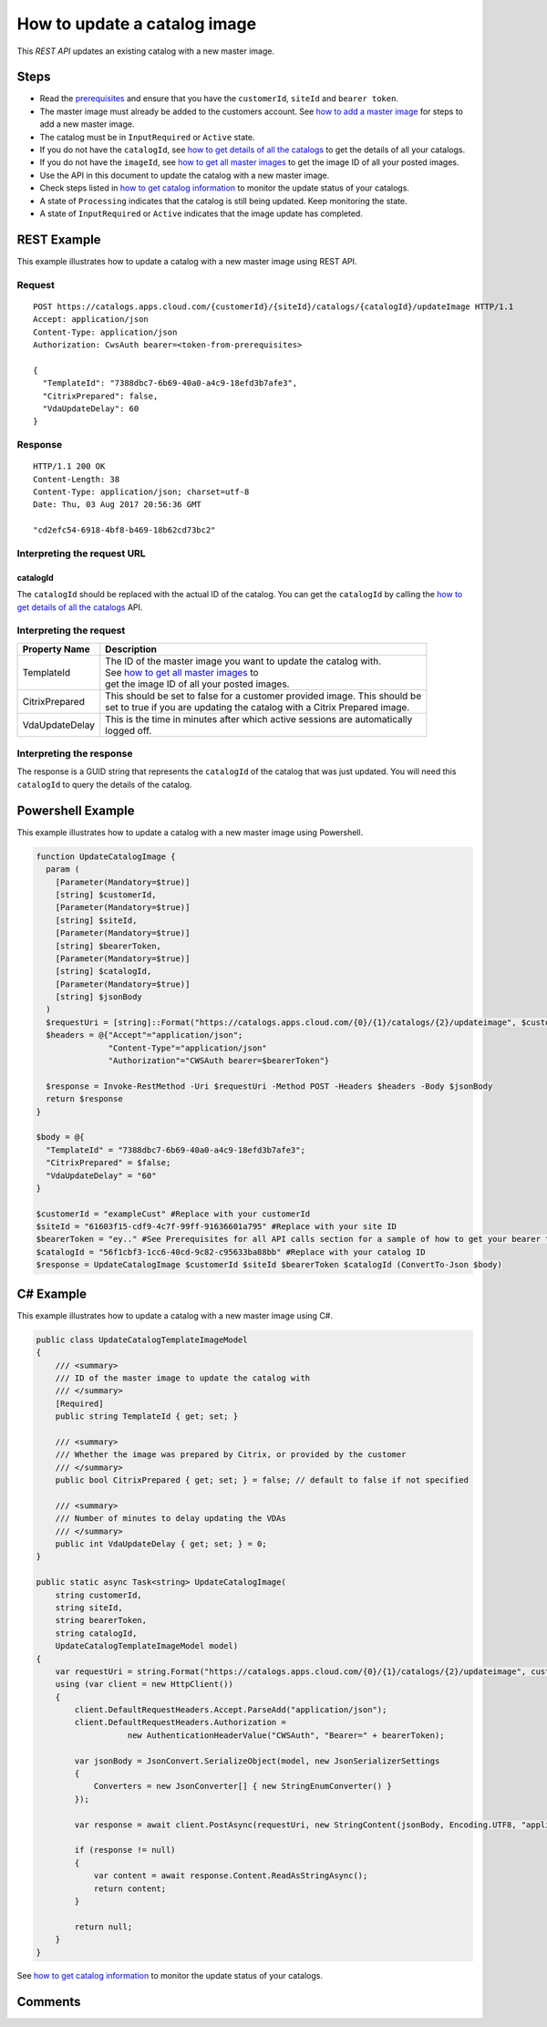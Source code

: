 =============================
How to update a catalog image
=============================
This *REST API* updates an existing catalog with a new master image.

Steps
=====
* Read the `prerequisites <prerequisites.html>`_ and ensure that you have the ``customerId``, ``siteId`` and ``bearer token``.
* The master image must already be added to the customers account. See `how to add a master image <how_to_add_a_master_image.html>`_ for steps to add a new master image.
* The catalog must be in ``InputRequired`` or ``Active`` state.
* If you do not have the ``catalogId``, see `how to get details of all the catalogs <how_to_get_details_of_all_the_catalogs.html>`_ to get the details of all your catalogs.
* If you do not have the ``imageId``, see `how to get all master images <how_to_get_all_master_images.html>`_ to get the image ID of all your posted images.
* Use the API in this document to update the catalog with a new master image.
* Check steps listed in `how to get catalog information <how_to_get_catalog_information.html>`_ to monitor the update status of your catalogs.
* A state of ``Processing`` indicates that the catalog is still being updated. Keep monitoring the state.
* A state of ``InputRequired`` or ``Active`` indicates that the image update has completed.

REST Example
============

This example illustrates how to update a catalog with a new master image using REST API.

Request
~~~~~~~
::

  POST https://catalogs.apps.cloud.com/{customerId}/{siteId}/catalogs/{catalogId}/updateImage HTTP/1.1
  Accept: application/json
  Content-Type: application/json
  Authorization: CwsAuth bearer=<token-from-prerequisites>
  
  {
    "TemplateId": "7388dbc7-6b69-40a0-a4c9-18efd3b7afe3",
    "CitrixPrepared": false,
    "VdaUpdateDelay": 60
  }
  
Response
~~~~~~~~
::

  HTTP/1.1 200 OK
  Content-Length: 38
  Content-Type: application/json; charset=utf-8
  Date: Thu, 03 Aug 2017 20:56:36 GMT
  
  "cd2efc54-6918-4bf8-b469-18b62cd73bc2"

Interpreting the request URL
~~~~~~~~~~~~~~~~~~~~~~~~~~~~

catalogId
---------
The ``catalogId`` should be replaced with the actual ID of the catalog. You can get the ``catalogId`` by calling the `how to get details of all the catalogs <how_to_get_details_of_all_the_catalogs.html>`_ API.

Interpreting the request
~~~~~~~~~~~~~~~~~~~~~~~~

==================   ================================================================================
Property Name        | Description
==================   ================================================================================
TemplateId           | The ID of the master image you want to update the catalog with. 
                     | See `how to get all master images <how_to_get_all_master_images.html>`_ to
                     | get the image ID of all your posted images.
CitrixPrepared       | This should be set to false for a customer provided image. This should be 
                     | set to true if you are updating the catalog with a Citrix Prepared image.
VdaUpdateDelay       | This is the time in minutes after which active sessions are automatically 
                     | logged off.
==================   ================================================================================

Interpreting the response
~~~~~~~~~~~~~~~~~~~~~~~~~

The response is a GUID string that represents the ``catalogId`` of the catalog that was just updated. You will need this ``catalogId`` to query the details of the catalog.

Powershell Example
==================

This example illustrates how to update a catalog with a new master image using Powershell.

.. code-block:: powershell

  function UpdateCatalogImage {
    param (
      [Parameter(Mandatory=$true)]
      [string] $customerId,
      [Parameter(Mandatory=$true)]
      [string] $siteId,
      [Parameter(Mandatory=$true)]
      [string] $bearerToken,
      [Parameter(Mandatory=$true)]
      [string] $catalogId,
      [Parameter(Mandatory=$true)]
      [string] $jsonBody
    )
    $requestUri = [string]::Format("https://catalogs.apps.cloud.com/{0}/{1}/catalogs/{2}/updateimage", $customerId, $siteId, $catalogId)
    $headers = @{"Accept"="application/json";
                 "Content-Type"="application/json"
                 "Authorization"="CWSAuth bearer=$bearerToken"}

    $response = Invoke-RestMethod -Uri $requestUri -Method POST -Headers $headers -Body $jsonBody    
    return $response
  }

  $body = @{
    "TemplateId" = "7388dbc7-6b69-40a0-a4c9-18efd3b7afe3";
    "CitrixPrepared" = $false;
    "VdaUpdateDelay" = "60"
  }
  
  $customerId = "exampleCust" #Replace with your customerId
  $siteId = "61603f15-cdf9-4c7f-99ff-91636601a795" #Replace with your site ID
  $bearerToken = "ey.." #See Prerequisites for all API calls section for a sample of how to get your bearer token
  $catalogId = "56f1cbf3-1cc6-40cd-9c82-c95633ba88bb" #Replace with your catalog ID
  $response = UpdateCatalogImage $customerId $siteId $bearerToken $catalogId (ConvertTo-Json $body)
  
C# Example
==========

This example illustrates how to update a catalog with a new master image using C#.
  
.. code-block:: csharp

  public class UpdateCatalogTemplateImageModel
  {
      /// <summary>
      /// ID of the master image to update the catalog with
      /// </summary>
      [Required]
      public string TemplateId { get; set; }

      /// <summary>
      /// Whether the image was prepared by Citrix, or provided by the customer
      /// </summary>
      public bool CitrixPrepared { get; set; } = false; // default to false if not specified

      /// <summary>
      /// Number of minutes to delay updating the VDAs
      /// </summary>
      public int VdaUpdateDelay { get; set; } = 0;
  }

  public static async Task<string> UpdateCatalogImage(
      string customerId,
      string siteId,
      string bearerToken,
      string catalogId,
      UpdateCatalogTemplateImageModel model)
  {
      var requestUri = string.Format("https://catalogs.apps.cloud.com/{0}/{1}/catalogs/{2}/updateimage", customerId, siteId, catalogId);
      using (var client = new HttpClient())
      {
          client.DefaultRequestHeaders.Accept.ParseAdd("application/json");
          client.DefaultRequestHeaders.Authorization =
                     new AuthenticationHeaderValue("CWSAuth", "Bearer=" + bearerToken);

          var jsonBody = JsonConvert.SerializeObject(model, new JsonSerializerSettings
          {
              Converters = new JsonConverter[] { new StringEnumConverter() }
          });

          var response = await client.PostAsync(requestUri, new StringContent(jsonBody, Encoding.UTF8, "application/json"));

          if (response != null)
          {
              var content = await response.Content.ReadAsStringAsync();
              return content;
          }

          return null;
      }
  }

See `how to get catalog information <how_to_get_catalog_information.html>`_ to monitor the update status of your catalogs.

Comments
========

.. disqus::